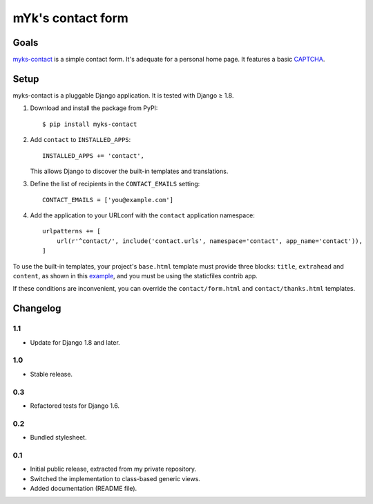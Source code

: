 mYk's contact form
##################

Goals
=====

`myks-contact`_ is a simple contact form. It's adequate for a personal home
page. It features a basic CAPTCHA_.

.. _myks-contact: https://github.com/aaugustin/myks-contact
.. _CAPTCHA: http://en.wikipedia.org/wiki/Captcha

Setup
=====

myks-contact is a pluggable Django application. It is tested with Django ≥ 1.8.

1.  Download and install the package from PyPI::

        $ pip install myks-contact

2.  Add ``contact`` to ``INSTALLED_APPS``::

        INSTALLED_APPS += 'contact',

    This allows Django to discover the built-in templates and translations.

3. Define the list of recipients in the ``CONTACT_EMAILS`` setting::

        CONTACT_EMAILS = ['you@example.com']

4.  Add the application to your URLconf with the ``contact`` application
    namespace::

        urlpatterns += [
            url(r'^contact/', include('contact.urls', namespace='contact', app_name='contact')),
        ]

To use the built-in templates, your project's ``base.html`` template must
provide three blocks: ``title``, ``extrahead`` and ``content``, as shown in
this `example`_, and you must be using the staticfiles contrib app.

If these conditions are inconvenient, you can override the
``contact/form.html`` and ``contact/thanks.html`` templates.

.. _example: https://github.com/aaugustin/myks-contact/blob/master/contact/tests/templates/base.html

Changelog
=========

1.1
---

* Update for Django 1.8 and later.

1.0
---

* Stable release.

0.3
---

* Refactored tests for Django 1.6.

0.2
---

* Bundled stylesheet.

0.1
---

* Initial public release, extracted from my private repository.
* Switched the implementation to class-based generic views.
* Added documentation (README file).
